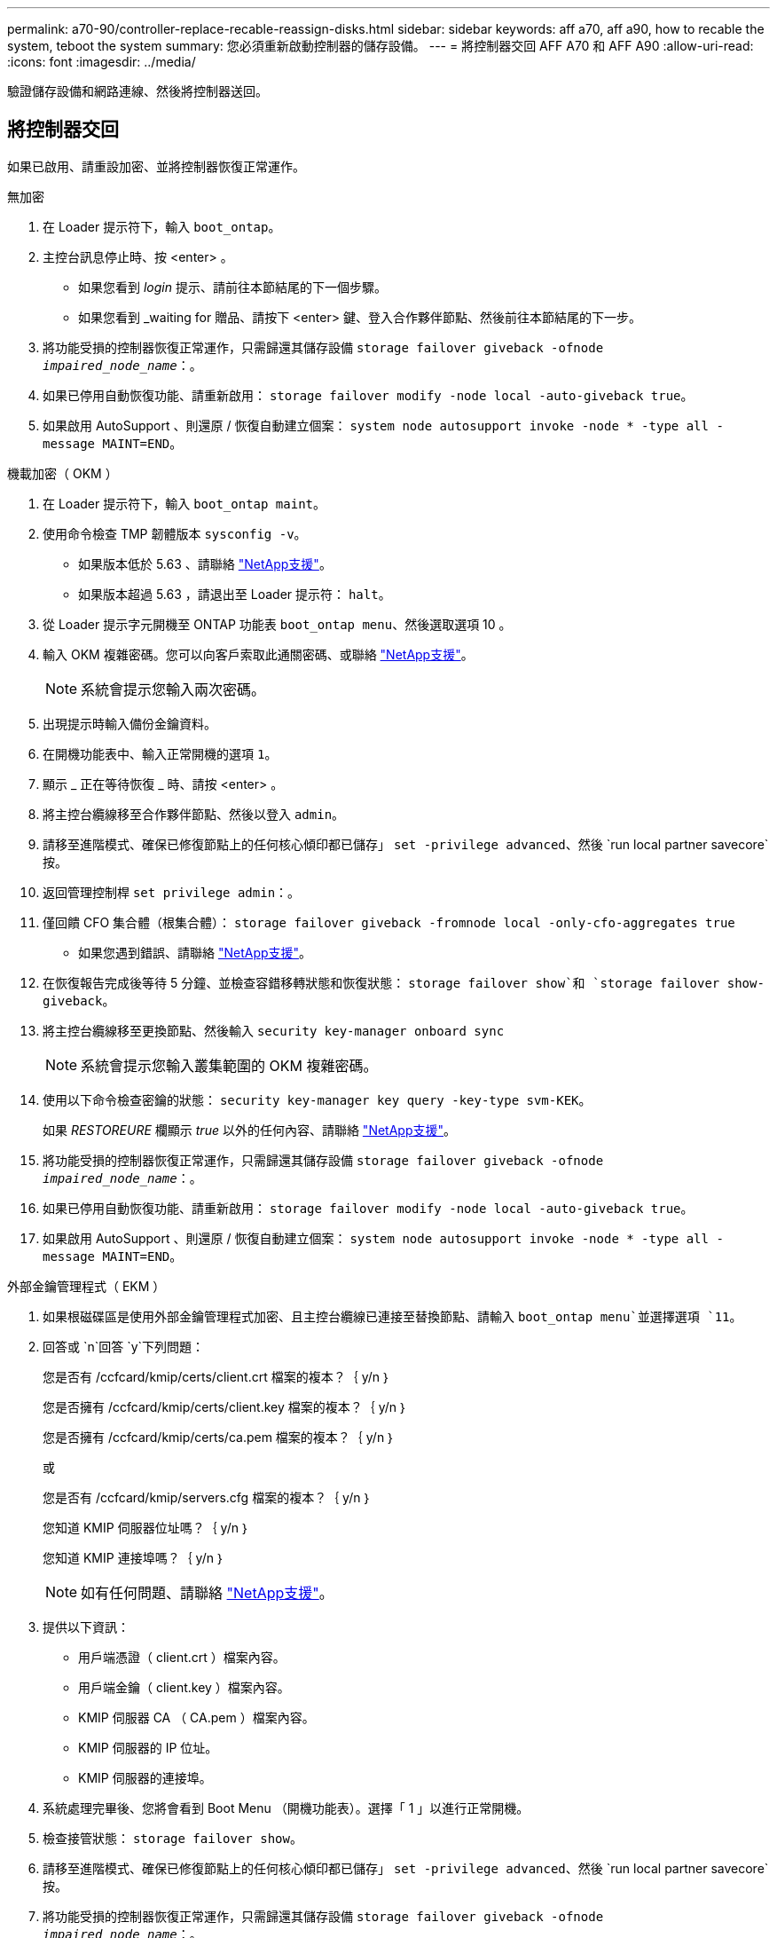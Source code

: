 ---
permalink: a70-90/controller-replace-recable-reassign-disks.html 
sidebar: sidebar 
keywords: aff a70, aff a90, how to recable the system, teboot the system 
summary: 您必須重新啟動控制器的儲存設備。 
---
= 將控制器交回 AFF A70 和 AFF A90
:allow-uri-read: 
:icons: font
:imagesdir: ../media/


[role="lead"]
驗證儲存設備和網路連線、然後將控制器送回。



== 將控制器交回

如果已啟用、請重設加密、並將控制器恢復正常運作。

[role="tabbed-block"]
====
.無加密
--
. 在 Loader 提示符下，輸入 `boot_ontap`。
. 主控台訊息停止時、按 <enter> 。
+
** 如果您看到 _login_ 提示、請前往本節結尾的下一個步驟。
** 如果您看到 _waiting for 贈品、請按下 <enter> 鍵、登入合作夥伴節點、然後前往本節結尾的下一步。


. 將功能受損的控制器恢復正常運作，只需歸還其儲存設備 `storage failover giveback -ofnode _impaired_node_name_`：。
. 如果已停用自動恢復功能、請重新啟用： `storage failover modify -node local -auto-giveback true`。
. 如果啟用 AutoSupport 、則還原 / 恢復自動建立個案： `system node autosupport invoke -node * -type all -message MAINT=END`。


--
.機載加密（ OKM ）
--
. 在 Loader 提示符下，輸入 `boot_ontap maint`。
. 使用命令檢查 TMP 韌體版本 `sysconfig -v`。
+
** 如果版本低於 5.63 、請聯絡 https://support.netapp.com["NetApp支援"]。
** 如果版本超過 5.63 ，請退出至 Loader 提示符： `halt`。


. 從 Loader 提示字元開機至 ONTAP 功能表 `boot_ontap menu`、然後選取選項 10 。
. 輸入 OKM 複雜密碼。您可以向客戶索取此通關密碼、或聯絡 https://support.netapp.com["NetApp支援"]。
+

NOTE: 系統會提示您輸入兩次密碼。

. 出現提示時輸入備份金鑰資料。
. 在開機功能表中、輸入正常開機的選項 `1`。
. 顯示 _ 正在等待恢復 _ 時、請按 <enter> 。
. 將主控台纜線移至合作夥伴節點、然後以登入 `admin`。
. 請移至進階模式、確保已修復節點上的任何核心傾印都已儲存」 `set -privilege advanced`、然後 `run local partner savecore`按。
. 返回管理控制桿 `set privilege admin`：。
. 僅回饋 CFO 集合體（根集合體）： `storage failover giveback -fromnode local -only-cfo-aggregates true`
+
** 如果您遇到錯誤、請聯絡 https://support.netapp.com["NetApp支援"]。


. 在恢復報告完成後等待 5 分鐘、並檢查容錯移轉狀態和恢復狀態： `storage failover show`和 `storage failover show-giveback`。
. 將主控台纜線移至更換節點、然後輸入 `security key-manager onboard sync`
+

NOTE: 系統會提示您輸入叢集範圍的 OKM 複雜密碼。

. 使用以下命令檢查密鑰的狀態： `security key-manager key query -key-type svm-KEK`。
+
如果 _RESTOREURE_ 欄顯示 _true_ 以外的任何內容、請聯絡 https://support.netapp.com["NetApp支援"]。

. 將功能受損的控制器恢復正常運作，只需歸還其儲存設備 `storage failover giveback -ofnode _impaired_node_name_`：。
. 如果已停用自動恢復功能、請重新啟用： `storage failover modify -node local -auto-giveback true`。
. 如果啟用 AutoSupport 、則還原 / 恢復自動建立個案： `system node autosupport invoke -node * -type all -message MAINT=END`。


--
.外部金鑰管理程式（ EKM ）
--
. 如果根磁碟區是使用外部金鑰管理程式加密、且主控台纜線已連接至替換節點、請輸入 `boot_ontap menu`並選擇選項 `11`。
. 回答或 `n`回答 `y`下列問題：
+
您是否有 /ccfcard/kmip/certs/client.crt 檔案的複本？｛ y/n ｝

+
您是否擁有 /ccfcard/kmip/certs/client.key 檔案的複本？｛ y/n ｝

+
您是否擁有 /ccfcard/kmip/certs/ca.pem 檔案的複本？｛ y/n ｝

+
或

+
您是否有 /ccfcard/kmip/servers.cfg 檔案的複本？｛ y/n ｝

+
您知道 KMIP 伺服器位址嗎？｛ y/n ｝

+
您知道 KMIP 連接埠嗎？｛ y/n ｝

+

NOTE: 如有任何問題、請聯絡 https://support.netapp.com["NetApp支援"]。

. 提供以下資訊：
+
** 用戶端憑證（ client.crt ）檔案內容。
** 用戶端金鑰（ client.key ）檔案內容。
** KMIP 伺服器 CA （ CA.pem ）檔案內容。
** KMIP 伺服器的 IP 位址。
** KMIP 伺服器的連接埠。


. 系統處理完畢後、您將會看到 Boot Menu （開機功能表）。選擇「 1 」以進行正常開機。
. 檢查接管狀態： `storage failover show`。
. 請移至進階模式、確保已修復節點上的任何核心傾印都已儲存」 `set -privilege advanced`、然後 `run local partner savecore`按。
. 將功能受損的控制器恢復正常運作，只需歸還其儲存設備 `storage failover giveback -ofnode _impaired_node_name_`：。
. 如果已停用自動恢復功能、請重新啟用： `storage failover modify -node local -auto-giveback true`。
. 如果啟用 AutoSupport 、則還原 / 恢復自動建立個案： `system node autosupport invoke -node * -type all -message MAINT=END`。


--
====